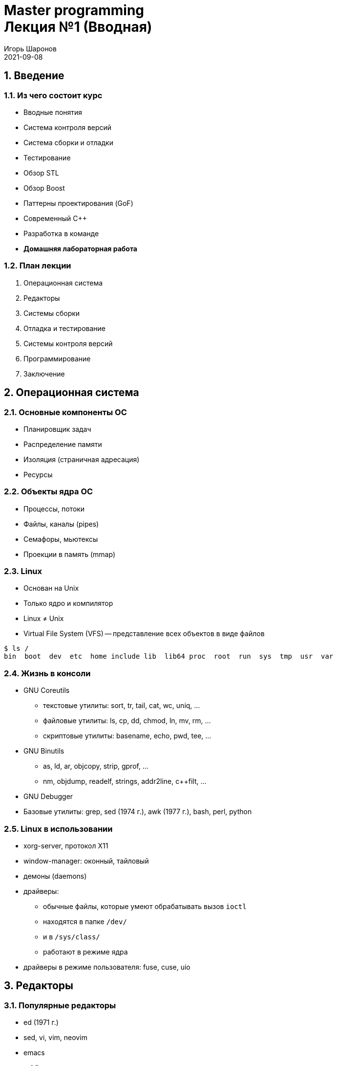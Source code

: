 = Master programming pass:[<br>] Лекция №1 (Вводная)
:author: Игорь Шаронов
:revdate: 2021-09-08
:numbered:
:lang: ru
:toclevels: 1

== Введение

=== Из чего состоит курс

* Вводные понятия
* Система контроля версий
* Система сборки и отладки
* Тестирование
* Обзор STL
* Обзор Boost
* Паттерны проектирования (GoF)
* Современный C++
* Разработка в команде
* *Домашняя лабораторная работа*

=== План лекции

. Операционная система
. Редакторы
. Системы сборки
. Отладка и тестирование
. Системы контроля версий
. Программирование
. Заключение

== Операционная система

=== Основные компоненты ОС

* Планировщик задач
* Распределение памяти
* Изоляция (страничная адресация)
* Ресурсы

=== Объекты ядра ОС

* Процессы, потоки
* Файлы, каналы (pipes)
* Семафоры, мьютексы
* Проекции в память (mmap)

=== Linux

* Основан на Unix
* Только ядро и компилятор
* Linux &#x2260; Unix
* Virtual File System (VFS) -- представление всех объектов в виде файлов

----
$ ls /
bin  boot  dev  etc  home include lib  lib64 proc  root  run  sys  tmp  usr  var
----

=== Жизнь в консоли

* GNU Coreutils
** текстовые утилиты: sort, tr, tail, cat, wc, uniq, ...
** файловые утилиты: ls, cp, dd, chmod, ln, mv, rm, ...
** скриптовые утилиты: basename, echo, pwd, tee, ...
* GNU Binutils
** as, ld, ar, objcopy, strip, gprof, ...
** nm, objdump, readelf, strings, addr2line, c++filt, ...
* GNU Debugger
* Базовые утилиты: grep, sed  (1974 г.), awk (1977 г.), bash, perl, python

=== Linux в использовании

* xorg-server, протокол X11
* window-manager: оконный, тайловый
* демоны (daemons)
* драйверы:
** обычные файлы, которые умеют обрабатывать вызов `ioctl`
** находятся в папке `/dev/`
** и в `/sys/class/`
** работают в режиме ядра
* драйверы в режиме пользователя: fuse, cuse, uio

== Редакторы

=== Популярные редакторы

* ed (1971 г.)
* sed, vi, vim, neovim
* emacs
* sublime
* notepad++
* gedit
* IDE &#x2260; Editor

=== Процесс редактирования

. Перемещение по тексту, поиск, скроллинг (view-mode)
. Разделение области просмотра/редактирования
. Подсветка синтаксиса
. Редактирование, замена, удаление, вставка
. Поиск-замена
. Поддержка пользовательских плагинов
. *Использование уже готового функционала сторонних программ*

=== Пример: Vim

* 3 режима: normal, insert (replace), visual
* Программируемая панель
* Буферы, табы, окна
* Большое многообразие плагинов (VimL)
* Подсветка синтаксиса, цветовая схема -- тоже плагин
* Орфография
* Использование ctag для перехода по функциям (любого языка, даже LaTeX)
** Отображение дерева функций
* Автодополнение (несколько видов)
* Запуск интерактивной оболочки вместо буфера
* Встраиваемое GUI
* Возможность использования без GUI
* [red]_Холивары: neovim_

== Системы сборки

=== Известные системы сборки

* make (1977 г., Bell Labs)
* ninja
* scons
* meson
* cmake
* [line-through]#свой велосипед# НЕТ!

=== Makefile

[source,makefile]
----
SRC := $(wildcard src/*.cpp)
HDR := $(wildcard include/*.h)
OBJ := $(patsubst src/%.cpp,build/%.o,$(SRC))

%.o: %.cpp
»»»»@g++ -c $< -o $@

lib.a: $(OBJ)
»»»»@ar -c $@ $^

app: main.cpp lib.a
»»»»g++ $^ -o $@

all: app

clean:
»»»»@rm -f $(OBJ) app *.a
----

=== CMake

* Шаг конфигурации (аналогичен старому подходу `./configure`)
* Сборка привычными инструментами (`make`, `ninja`, `MSBuild`, ...)
* Запуск тестов через `ctest`
* Пакетирование через `cpack` (tar.gz, deb, rpm, zip, ...)
* Тьюринг-полный скриптовый язык
* Абстрагирование от операционной системы

== Отладка и тестирование

=== Отладка программ

* gdb
* nm, readelf, objdump
* valgrind
* gprof, gcov
* логирование

=== Тестирование

* TDD, BDD -- способы написания программы
* Юнит-тестирование -> интеграционное тестирование -> продакшен-тестирование
* Статистика, бенчмарки
* Fixture, test suite, mock, stub, ...
* Тестовые данные: генерация на месте, хранение в репозитории или брать удалённо с сервера?
* Границы между разными формами тестирования

== Системы контроля версий

=== Разновидности

* Version Control System (VCS)
* cvs
* subversion (svn)
* git
* mercurial (hg)
* [line-through]#лучше я в архивах, по старинке# НЕТ!
* необходимо учитывать версионность продукта

=== Основные понятия VCS

[cols="1a,1",frame="none",grid="none"]
|====
|
* Концепция diff-patch
* Изменения
* Коммит: изменения + сообщение + автор
* Ветка разработки
* Слияние (merge)
* Конфликты слияния
* pull, checkout, fetch, push

|
image:http://nvie.com/img/centr-decentr@2x.png[]
|====

== Программирование

=== Программирование на C++

* Новый стандарт лучше старого?
* [line-through]#Лучше на C писать: понятнее и проще#
* Соблюдение стиля кода
* [line-through]#Исключения -- это зло!# Но надо быть аккуратнее
* Концепции стабильного кода vs. понятный код
* Разработка по спирали

=== Документация

* Зачем нужна документация, если её никто не читает?
* Пример документации -- http://libfuse.github.io/doxygen[]
* `doxygen`
* Написание презентаций, статей и книг
* L^A^T~E~X, groff, docx, reStructuredText, HTML, AsciiDoc, DocBook, markdown -- в чём писать документацию?
* Генерация linux-документации `man`
* Свой велосипед?

=== Разработка в команде

* Что такое команда и зачем она нужна?
* Распределение ролей в команде?
* Зачем нужен тот чувак, который ничего не делает?
* Стендапы, планнинги, грумминги, ретроспективы -- зачем они нужны?
* Deadline, sprint, milestone, release, post-mortem -- а это зачем?
* CTO, CEO, [line-through]#IPO#, PM, PO -- кто это такие?
* *Agile* -- выход из всех проблем
* Психология разработки

== Заключение

=== Бесплатные ссылки

Бесплатные книжки про программирование в целом:

https://github.com/EbookFoundation/free-programming-books

=== Лабораторная работа

. Заводим аккаунт на https://github.com[github]
. Возвращаемся на главную страницу проекта и переходим по ссылке с заданиями
. Задания можно делать в любом порядке
